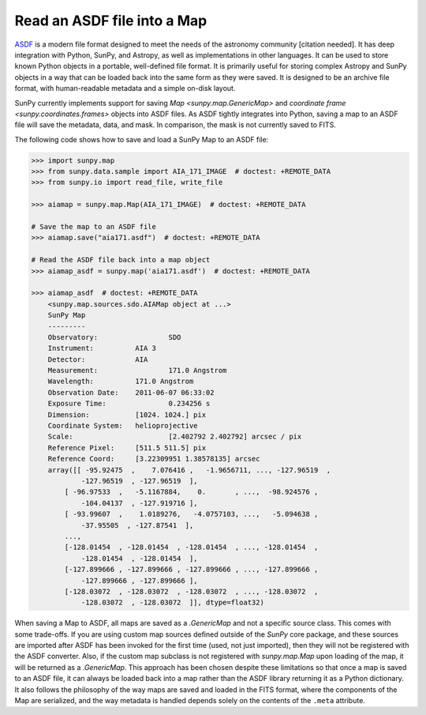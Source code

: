 .. _sunpy-how-to-read-an-asdf-file:

****************************
Read an ASDF file into a Map
****************************

`ASDF <https://asdf-standard.readthedocs.io/en/latest/>`__ is a modern file format designed to meet the needs of the astronomy community [citation needed].
It has deep integration with Python, SunPy, and Astropy, as well as implementations in other languages.
It can be used to store known Python objects in a portable, well-defined file format.
It is primarily useful for storing complex Astropy and SunPy objects in a way that can be loaded back into the same form as they were saved.
It is designed to be an archive file format, with human-readable metadata and a simple on-disk layout.

SunPy currently implements support for saving `Map <sunpy.map.GenericMap>` and `coordinate frame <sunpy.coordinates.frames>` objects into ASDF files.
As ASDF tightly integrates into Python, saving a map to an ASDF file will save the metadata, data, and mask.
In comparison, the mask is not currently saved to FITS.

The following code shows how to save and load a SunPy Map to an ASDF file:

.. code-block:: python

    >>> import sunpy.map
    >>> from sunpy.data.sample import AIA_171_IMAGE  # doctest: +REMOTE_DATA
    >>> from sunpy.io import read_file, write_file

    >>> aiamap = sunpy.map.Map(AIA_171_IMAGE)  # doctest: +REMOTE_DATA

    # Save the map to an ASDF file
    >>> aiamap.save("aia171.asdf")  # doctest: +REMOTE_DATA

    # Read the ASDF file back into a map object
    >>> aiamap_asdf = sunpy.map('aia171.asdf')  # doctest: +REMOTE_DATA

    >>> aiamap_asdf  # doctest: +REMOTE_DATA
        <sunpy.map.sources.sdo.AIAMap object at ...>
        SunPy Map
        ---------
        Observatory:                 SDO
        Instrument:          AIA 3
        Detector:            AIA
        Measurement:                 171.0 Angstrom
        Wavelength:          171.0 Angstrom
        Observation Date:    2011-06-07 06:33:02
        Exposure Time:               0.234256 s
        Dimension:           [1024. 1024.] pix
        Coordinate System:   helioprojective
        Scale:                       [2.402792 2.402792] arcsec / pix
        Reference Pixel:     [511.5 511.5] pix
        Reference Coord:     [3.22309951 1.38578135] arcsec
        array([[ -95.92475  ,    7.076416 ,   -1.9656711, ..., -127.96519  ,
                -127.96519  , -127.96519  ],
            [ -96.97533  ,   -5.1167884,    0.       , ...,  -98.924576 ,
                -104.04137  , -127.919716 ],
            [ -93.99607  ,    1.0189276,   -4.0757103, ...,   -5.094638 ,
                -37.95505  , -127.87541  ],
            ...,
            [-128.01454  , -128.01454  , -128.01454  , ..., -128.01454  ,
                -128.01454  , -128.01454  ],
            [-127.899666 , -127.899666 , -127.899666 , ..., -127.899666 ,
                -127.899666 , -127.899666 ],
            [-128.03072  , -128.03072  , -128.03072  , ..., -128.03072  ,
                -128.03072  , -128.03072  ]], dtype=float32)

When saving a Map to ASDF, all maps are saved as a `.GenericMap` and not a specific source class.
This comes with some trade-offs.
If you are using custom map sources defined outside of the `SunPy` core package, and these sources are imported after ASDF has been invoked for the first time (used, not just imported), then they will not be registered with the ASDF converter.
Also, if the custom map subclass is not registered with `sunpy.map.Map` upon loading of the map, it will be returned as a `.GenericMap`.
This approach has been chosen despite these limitations so that once a map is saved to an ASDF file, it can always be loaded back into a map rather than the ASDF library returning it as a Python dictionary.
It also follows the philosophy of the way maps are saved and loaded in the FITS format, where the components of the Map are serialized, and the way metadata is handled depends solely on the contents of the ``.meta`` attribute.
